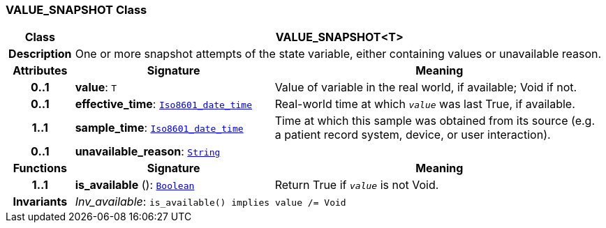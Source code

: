 === VALUE_SNAPSHOT Class

[cols="^1,3,5"]
|===
h|*Class*
2+^h|*VALUE_SNAPSHOT<T>*

h|*Description*
2+a|One or more snapshot attempts of the state variable, either containing values or unavailable reason.

h|*Attributes*
^h|*Signature*
^h|*Meaning*

h|*0..1*
|*value*: `T`
a|Value of variable in the real world, if available; Void if not.

h|*0..1*
|*effective_time*: `link:/releases/BASE/{base_release}/foundation_types.html#_iso8601_date_time_class[Iso8601_date_time^]`
a|Real-world time at which `_value_` was last True, if available.

h|*1..1*
|*sample_time*: `link:/releases/BASE/{base_release}/foundation_types.html#_iso8601_date_time_class[Iso8601_date_time^]`
a|Time at which this sample was obtained from its source (e.g. a patient record system, device, or user interaction).

h|*0..1*
|*unavailable_reason*: `link:/releases/BASE/{base_release}/foundation_types.html#_string_class[String^]`
a|
h|*Functions*
^h|*Signature*
^h|*Meaning*

h|*1..1*
|*is_available* (): `link:/releases/BASE/{base_release}/foundation_types.html#_boolean_class[Boolean^]`
a|Return True if `_value_` is not Void.

h|*Invariants*
2+a|__Inv_available__: `is_available() implies value /= Void`
|===
